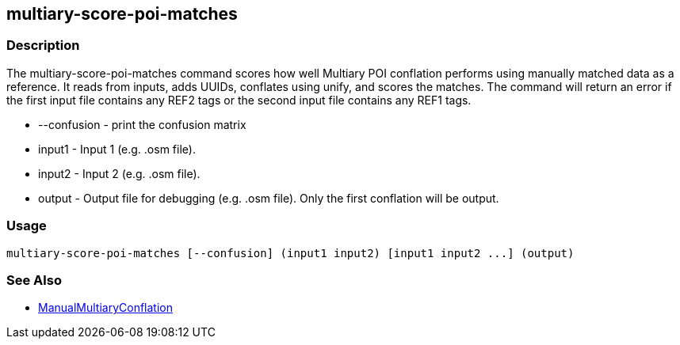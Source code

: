 [[multiary-score-poi-matches]]
== multiary-score-poi-matches

=== Description

The +multiary-score-poi-matches+ command scores how well Multiary POI conflation performs using
manually matched data as a reference. It reads from inputs, adds UUIDs, conflates using unify, and
scores the matches. The command will return  an error if the first input file contains any REF2
tags or the second input file contains any REF1 tags.

* +--confusion+ - print the confusion matrix
* +input1+      - Input 1 (e.g. .osm file).
* +input2+      - Input 2 (e.g. .osm file).
* +output+      - Output file for debugging (e.g. .osm file). Only the first conflation will be output.

=== Usage

--------------------------------------
multiary-score-poi-matches [--confusion] (input1 input2) [input1 input2 ...] (output)
--------------------------------------

=== See Also

* <<hootDevGuide, ManualMultiaryConflation>>
